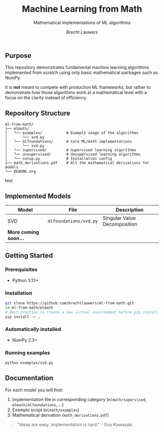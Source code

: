 #+TITLE: Machine Learning from Math
#+SUBTITLE: Mathematical implementations of ML algorithms
#+AUTHOR: Brecht Lauwers
#+LANGUAGE: nl/en
#+OPTIONS: toc:nil num:nil H:4

** Purpose
This repository demonstrates fundamental machine learning algorithms implemented from scratch using only basic mathematical packages such as NumPy.

It is *not* meant to compete with production ML frameworks, but rather to demonstrate how those algorithms work at a mathematical level with a focus on the clarity instead of efficiency.

** Repository Structure
#+BEGIN_SRC text
ml-from-math/
├── mlmath/
│   └── examples/           # Example usage of the algorithms
│       └── svd.py
│   └── mlfoundations/      # Core ML/math implementations
│       └── svd.py
│   └── supervised/         # Supervised learning algorithms
│   └── unsupervised/       # Unsupervised learning algorithms
│   └── setup.py            # Installation config
├── math_derivations.pdf    # All the mathematical derivations for models
└── README.org
#+END_SRC text

** Implemented Models
| Model                 | File                   | Description                  |
|-----------------------+------------------------+------------------------------|
| SVD                   | =mlfoundations/svd.py= | Singular Value Decomposition |
| *More coming soon...* |                        |                              |

** Getting Started
*** Prerequisites
- Python 3.13+

*** Installation
#+BEGIN_SRC bash
  git clone https://github.com/brechtlauwers/ml-from-math.git
  cd ml-from-math/mlmath
  # Best practice to create a new virtual environment before pip install
  pip install -e .
#+END_SRC

*** Automatically installed
- NumPy 2.3+

*** Running examples
#+begin_src bash
  python examples/svd.py
#+end_src

** Documentation
For each model you will find:
1. Implementation file in corresponding category (=mlmath/supervised=, =mlmath/mlfoundations=, ...)
2. Example script (=mlmath/examples=)
3. Mathematical derivation (=math_derivations.pdf=)


#+BEGIN_QUOTE
"Ideas are easy. Implementation is hard." - Guy Kawasaki
#+END_QUOTE
